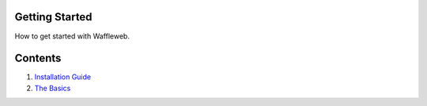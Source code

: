 ===============
Getting Started
===============

How to get started with Waffleweb.

========
Contents
========
1. `Installation Guide <Installation-Guide.html>`_
2. `The Basics <Basics.html>`_